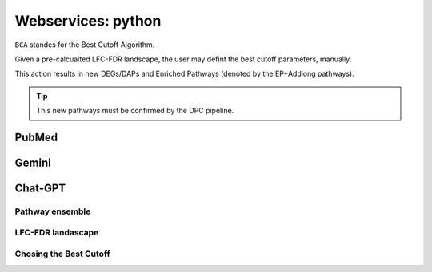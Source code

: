 Webservices: python
+++++++++++++++++++++

``BCA`` standes for the Best Cutoff Algorithm.

Given a pre-calcualted LFC-FDR landscape, the user may defint the best cutoff parameters, manually.

This action results in new DEGs/DAPs and Enriched Pathways (denoted by the EP+Addiong pathways).

.. tip::
   This new pathways must be confirmed by the DPC pipeline.

PubMed
=======


Gemini
=======

Chat-GPT
=========


Pathway ensemble
--------

LFC-FDR landascape
---------------

Chosing the Best Cutoff
-----------------




